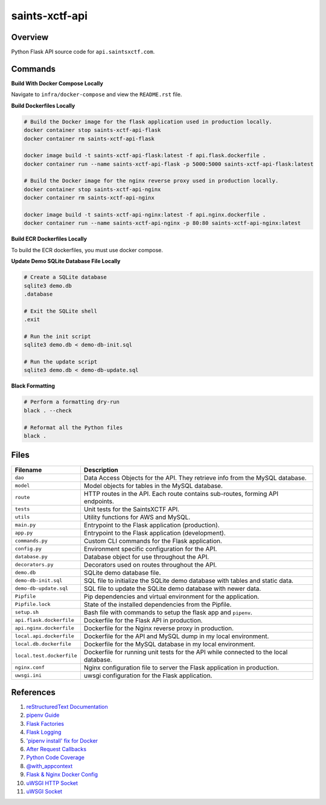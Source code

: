 saints-xctf-api
===============

Overview
--------

Python Flask API source code for ``api.saintsxctf.com``.

Commands
--------

**Build With Docker Compose Locally**

Navigate to ``infra/docker-compose`` and view the ``README.rst`` file.

**Build Dockerfiles Locally**

.. code-block:: bash

    # Build the Docker image for the flask application used in production locally.
    docker container stop saints-xctf-api-flask
    docker container rm saints-xctf-api-flask

    docker image build -t saints-xctf-api-flask:latest -f api.flask.dockerfile .
    docker container run --name saints-xctf-api-flask -p 5000:5000 saints-xctf-api-flask:latest

    # Build the Docker image for the nginx reverse proxy used in production locally.
    docker container stop saints-xctf-api-nginx
    docker container rm saints-xctf-api-nginx

    docker image build -t saints-xctf-api-nginx:latest -f api.nginx.dockerfile .
    docker container run --name saints-xctf-api-nginx -p 80:80 saints-xctf-api-nginx:latest

**Build ECR Dockerfiles Locally**

To build the ECR dockerfiles, you must use docker compose.

**Update Demo SQLite Database File Locally**

.. code-block:: bash

    # Create a SQLite database
    sqlite3 demo.db
    .database

    # Exit the SQLite shell
    .exit

    # Run the init script
    sqlite3 demo.db < demo-db-init.sql

    # Run the update script
    sqlite3 demo.db < demo-db-update.sql

**Black Formatting**

.. code-block:: bash

    # Perform a formatting dry-run
    black . --check

    # Reformat all the Python files
    black .

Files
-----

+-----------------------------+----------------------------------------------------------------------------------------------+
| Filename                    | Description                                                                                  |
+=============================+==============================================================================================+
| ``dao``                     | Data Access Objects for the API.  They retrieve info from the MySQL database.                |
+-----------------------------+----------------------------------------------------------------------------------------------+
| ``model``                   | Model objects for tables in the MySQL database.                                              |
+-----------------------------+----------------------------------------------------------------------------------------------+
| ``route``                   | HTTP routes in the API.  Each route contains sub-routes, forming API endpoints.              |
+-----------------------------+----------------------------------------------------------------------------------------------+
| ``tests``                   | Unit tests for the SaintsXCTF API.                                                           |
+-----------------------------+----------------------------------------------------------------------------------------------+
| ``utils``                   | Utility functions for AWS and MySQL.                                                         |
+-----------------------------+----------------------------------------------------------------------------------------------+
| ``main.py``                 | Entrypoint to the Flask application (production).                                            |
+-----------------------------+----------------------------------------------------------------------------------------------+
| ``app.py``                  | Entrypoint to the Flask application (development).                                           |
+-----------------------------+----------------------------------------------------------------------------------------------+
| ``commands.py``             | Custom CLI commands for the Flask application.                                               |
+-----------------------------+----------------------------------------------------------------------------------------------+
| ``config.py``               | Environment specific configuration for the API.                                              |
+-----------------------------+----------------------------------------------------------------------------------------------+
| ``database.py``             | Database object for use throughout the API.                                                  |
+-----------------------------+----------------------------------------------------------------------------------------------+
| ``decorators.py``           | Decorators used on routes throughout the API.                                                |
+-----------------------------+----------------------------------------------------------------------------------------------+
| ``demo.db``                 | SQLite demo database file.                                                                   |
+-----------------------------+----------------------------------------------------------------------------------------------+
| ``demo-db-init.sql``        | SQL file to initialize the SQLite demo database with tables and static data.                 |
+-----------------------------+----------------------------------------------------------------------------------------------+
| ``demo-db-update.sql``      | SQL file to update the SQLite demo database with newer data.                                 |
+-----------------------------+----------------------------------------------------------------------------------------------+
| ``Pipfile``                 | Pip dependencies and virtual environment for the application.                                |
+-----------------------------+----------------------------------------------------------------------------------------------+
| ``Pipfile.lock``            | State of the installed dependencies from the Pipfile.                                        |
+-----------------------------+----------------------------------------------------------------------------------------------+
| ``setup.sh``                | Bash file with commands to setup the flask app and ``pipenv``.                               |
+-----------------------------+----------------------------------------------------------------------------------------------+
| ``api.flask.dockerfile``    | Dockerfile for the Flask API in production.                                                  |
+-----------------------------+----------------------------------------------------------------------------------------------+
| ``api.nginx.dockerfile``    | Dockerfile for the Nginx reverse proxy in production.                                        |
+-----------------------------+----------------------------------------------------------------------------------------------+
| ``local.api.dockerfile``    | Dockerfile for the API and MySQL dump in my local environment.                               |
+-----------------------------+----------------------------------------------------------------------------------------------+
| ``local.db.dockerfile``     | Dockerfile for the MySQL database in my local environment.                                   |
+-----------------------------+----------------------------------------------------------------------------------------------+
| ``local.test.dockerfile``   | Dockerfile for running unit tests for the API while connected to the local database.         |
+-----------------------------+----------------------------------------------------------------------------------------------+
| ``nginx.conf``              | Nginx configuration file to server the Flask application in production.                      |
+-----------------------------+----------------------------------------------------------------------------------------------+
| ``uwsgi.ini``               | uwsgi configuration for the Flask application.                                               |
+-----------------------------+----------------------------------------------------------------------------------------------+

References
----------

1) `reStructuredText Documentation <http://docutils.sourceforge.net/docs/user/rst/quickref.html>`_
2) `pipenv Guide <https://realpython.com/pipenv-guide/>`_
3) `Flask Factories <http://flask.pocoo.org/docs/1.0/patterns/appfactories/>`_
4) `Flask Logging <http://flask.pocoo.org/docs/1.0/logging/>`_
5) `'pipenv install' fix for Docker <https://stackoverflow.com/a/49705601>`_
6) `After Request Callbacks <http://flask.pocoo.org/snippets/53/>`_
7) `Python Code Coverage <https://coverage.readthedocs.io/en/v4.5.x/api_coverage.html>`_
8) `@with_appcontext <https://stackoverflow.com/a/51824469>`_
9) `Flask & Nginx Docker Config <https://medium.com/bitcraft/docker-composing-a-python-3-flask-app-line-by-line-93b721105777>`_
10) `uWSGI HTTP Socket <https://stackoverflow.com/a/48256692>`_
11) `uWSGI Socket <https://stackoverflow.com/a/54693460>`_
